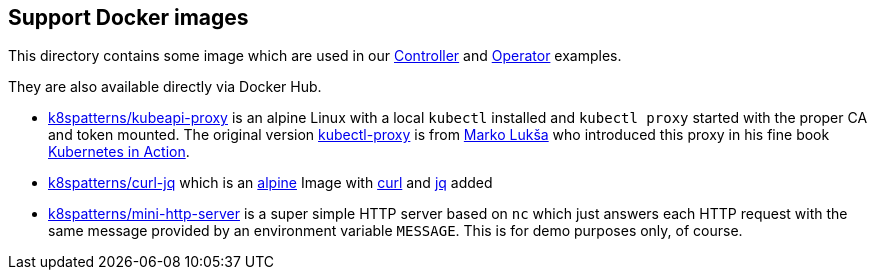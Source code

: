 ## Support Docker images

This directory contains some image which are used in our link:../Controller/README.adoc[Controller] and link:../Operator/README.adoc[Operator] examples.

They are also available directly via Docker Hub.

* link:kubeapi-proxy.dockerfile[k8spatterns/kubeapi-proxy] is an alpine Linux with a local `kubectl` installed and `kubectl proxy` started with the proper CA and token mounted. The original version https://github.com/luksa/kubernetes-in-action/tree/master/Chapter08/kubectl-proxy[kubectl-proxy] is from https://github.com/luksa[Marko Lukša] who introduced this proxy in his fine book https://www.manning.com/books/kubernetes-in-action[Kubernetes in Action].
* link:curl-jq.dockerfile[k8spatterns/curl-jq] which is an https://hub.docker.com/_/alpine/[alpine] Image with https://curl.haxx.se/[curl] and https://stedolan.github.io/jq/[jq] added
* link:mini-http-server.dockerfile[k8spatterns/mini-http-server] is a super simple HTTP server based on `nc` which just answers each HTTP request with the same message provided by an environment variable `MESSAGE`. This is for demo purposes only, of course.
